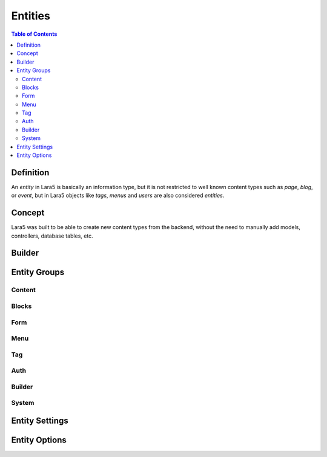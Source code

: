 ================================
 Entities
================================

.. contents:: Table of Contents


Definition
================================

An *entity* in Lara5 is basically an information type,
but it is not restricted to well known content types such as *page*, *blog*, or *event*,
but in Lara5 objects like *tags*, *menus* and *users* are also considered *entities*.


Concept
================================

Lara5 was built to be able to create new content types from the backend,
without the need to manually add models, controllers, database tables, etc.


Builder
================================


Entity Groups
================================


Content
--------------------------------


Blocks
--------------------------------


Form
--------------------------------


Menu
--------------------------------


Tag
--------------------------------


Auth
--------------------------------


Builder
--------------------------------


System
--------------------------------


Entity Settings
================================


Entity Options
================================
